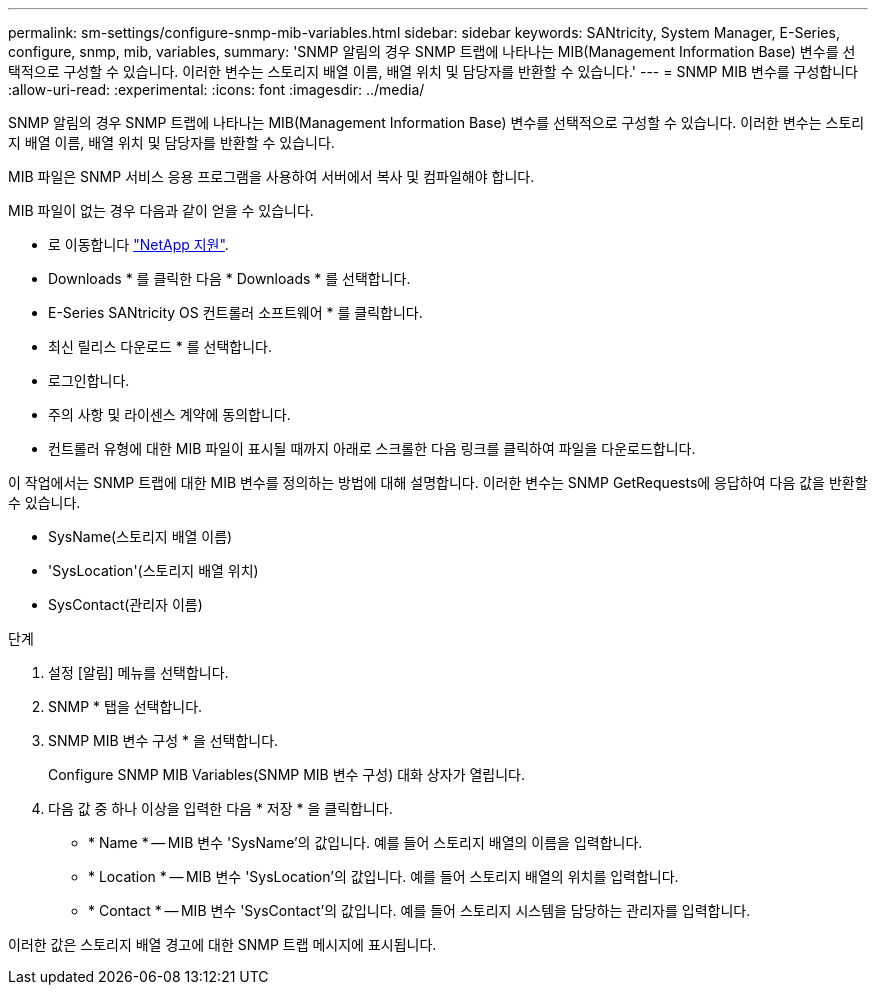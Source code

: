 ---
permalink: sm-settings/configure-snmp-mib-variables.html 
sidebar: sidebar 
keywords: SANtricity, System Manager, E-Series, configure, snmp, mib, variables, 
summary: 'SNMP 알림의 경우 SNMP 트랩에 나타나는 MIB(Management Information Base) 변수를 선택적으로 구성할 수 있습니다. 이러한 변수는 스토리지 배열 이름, 배열 위치 및 담당자를 반환할 수 있습니다.' 
---
= SNMP MIB 변수를 구성합니다
:allow-uri-read: 
:experimental: 
:icons: font
:imagesdir: ../media/


[role="lead"]
SNMP 알림의 경우 SNMP 트랩에 나타나는 MIB(Management Information Base) 변수를 선택적으로 구성할 수 있습니다. 이러한 변수는 스토리지 배열 이름, 배열 위치 및 담당자를 반환할 수 있습니다.

MIB 파일은 SNMP 서비스 응용 프로그램을 사용하여 서버에서 복사 및 컴파일해야 합니다.

MIB 파일이 없는 경우 다음과 같이 얻을 수 있습니다.

* 로 이동합니다 https://mysupport.netapp.com/site/global/dashboard["NetApp 지원"^].
* Downloads * 를 클릭한 다음 * Downloads * 를 선택합니다.
* E-Series SANtricity OS 컨트롤러 소프트웨어 * 를 클릭합니다.
* 최신 릴리스 다운로드 * 를 선택합니다.
* 로그인합니다.
* 주의 사항 및 라이센스 계약에 동의합니다.
* 컨트롤러 유형에 대한 MIB 파일이 표시될 때까지 아래로 스크롤한 다음 링크를 클릭하여 파일을 다운로드합니다.


이 작업에서는 SNMP 트랩에 대한 MIB 변수를 정의하는 방법에 대해 설명합니다. 이러한 변수는 SNMP GetRequests에 응답하여 다음 값을 반환할 수 있습니다.

* SysName(스토리지 배열 이름)
* 'SysLocation'(스토리지 배열 위치)
* SysContact(관리자 이름)


.단계
. 설정 [알림] 메뉴를 선택합니다.
. SNMP * 탭을 선택합니다.
. SNMP MIB 변수 구성 * 을 선택합니다.
+
Configure SNMP MIB Variables(SNMP MIB 변수 구성) 대화 상자가 열립니다.

. 다음 값 중 하나 이상을 입력한 다음 * 저장 * 을 클릭합니다.
+
** * Name * -- MIB 변수 'SysName'의 값입니다. 예를 들어 스토리지 배열의 이름을 입력합니다.
** * Location * -- MIB 변수 'SysLocation'의 값입니다. 예를 들어 스토리지 배열의 위치를 입력합니다.
** * Contact * -- MIB 변수 'SysContact'의 값입니다. 예를 들어 스토리지 시스템을 담당하는 관리자를 입력합니다.




이러한 값은 스토리지 배열 경고에 대한 SNMP 트랩 메시지에 표시됩니다.
